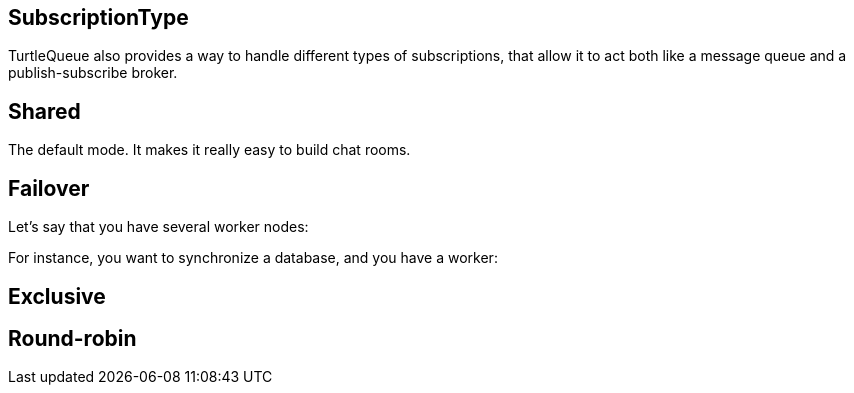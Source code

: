 == SubscriptionType

TurtleQueue also provides a way to handle different types of subscriptions, that allow it to act both like a message queue and a publish-subscribe broker.

== Shared

The default mode. It makes it really easy to build chat rooms.

== Failover

Let's say that you have several worker nodes:

For instance, you want to synchronize a database, and you have a worker:

== Exclusive

== Round-robin
